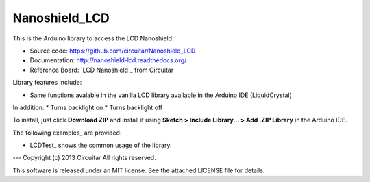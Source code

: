 Nanoshield_LCD
==============

This is the Arduino library to access the LCD Nanoshield.

* Source code: https://github.com/circuitar/Nanoshield_LCD
* Documentation: http://nanoshield-lcd.readthedocs.org/
* Reference Board: `LCD Nanoshield`_ from Circuitar

Library features include:

* Same functions avalable in the vanilla LCD library available in the Arduino IDE (LiquidCrystal)
In addition:
* Turns backlight on
* Turns backlight off

To install, just click **Download ZIP** and install it using **Sketch > Include Library... > Add .ZIP Library** in the Arduino IDE.

The following examples_ are provided:

* LCDTest_ shows the common usage of the library.

.. _`LCD Nanoshield` https://www.circuitar.com.br/nanoshields/modulos/lcd/
.. _examples https://github.com/circuitar/Nanoshield_LCD/tree/master/examples/
.. _LCDTest https://github.com/circuitar/Nanoshield_LCD/blob/master/examples/LCDTest/LCDTest.ino

---
Copyright (c) 2013 Circuitar  
All rights reserved.

This software is released under an MIT license. See the attached LICENSE file for details.
